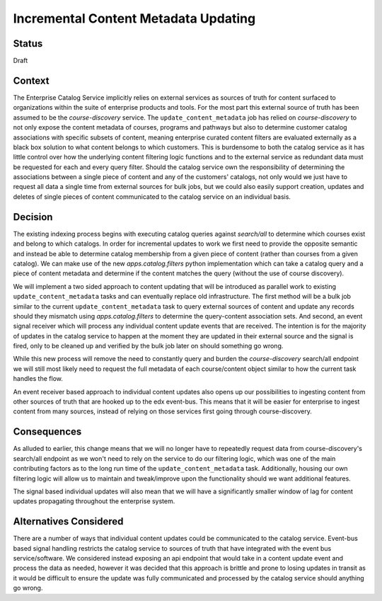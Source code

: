 Incremental Content Metadata Updating
=====================================


Status
------
Draft


Context
-------
The Enterprise Catalog Service implicitly relies on external services as sources of truth for content surfaced to
organizations within the suite of enterprise products and tools. For the most part this external source of truth has
been assumed to be the `course-discovery` service. The ``update_content_metadata`` job has relied on `course-discovery`
to not only expose the content metadata of courses, programs and pathways but also to determine customer catalog
associations with specific subsets of content, meaning enterprise curated content filters are evaluated externally as a
black box solution to what content belongs to which customers. This is burdensome to both the catalog service as it has
little control over how the underlying content filtering logic functions and to the external service as redundant data
must be requested for each and every query filter. Should the catalog service own the responsibility of determining the
associations between a single piece of content and any of the customers' catalogs, not only would we just have to
request all data a single time from external sources for bulk jobs, but we could also easily support creation, updates
and deletes of single pieces of content communicated to the catalog service on an individual basis.

Decision
--------
The existing indexing process begins with executing catalog queries against `search/all` to determine which
courses exist and belong to which catalogs. In order for incremental updates to work we first need to provide the
opposite semantic and instead be able to determine catalog membership from a given piece of content (rather than
courses from a given catalog). We can make use of the new `apps.catalog.filters` python implementation which can take a
catalog query and a piece of content metadata and determine if the content matches the query (without the use of course
discovery).

We will implement a two sided approach to content updating that will be introduced as parallel work to existing
``update_content_metadata`` tasks and can eventually replace old infrastructure. The first method will be a bulk
job similar to the current ``update_content_metadata`` task to query external sources of content and update any records
should they mismatch using `apps.catalog.filters` to determine the query-content association sets. And second, an event
signal receiver which will process any individual content update events that are received. The intention is for the
majority of updates in the catalog service to happen at the moment they are updated in their external source and the
signal is fired, only to be cleaned up and verified by the bulk job later on should something go wrong.

While this new process will remove the need to constantly query and burden the `course-discovery` search/all endpoint
we will still most likely need to request the full metadata of each course/content object similar to how the current
task handles the flow.

An event receiver based approach to individual content updates also opens up our possibilities to ingesting content
from other sources of truth that are hooked up to the edx event-bus. This means that it will be easier for enterprise
to ingest content from many sources, instead of relying on those services first going through course-discovery.


Consequences
------------
As alluded to earlier, this change means that we will no longer have to repeatedly request data from course-discovery's
search/all endpoint as we won't need to rely on the service to do our filtering logic, which was one of the main
contributing factors as to the long run time of the ``update_content_metadata`` task. Additionally, housing
our own filtering logic will allow us to maintain and tweak/improve upon the functionality should we want additional
features.

The signal based individual updates will also mean that we will have a significantly smaller window of lag for content
updates propagating throughout the enterprise system.


Alternatives Considered
-----------------------
There are a number of ways that individual content updates could be communicated to the catalog service. Event-bus
based signal handling restricts the catalog service to sources of truth that have integrated with the event bus
service/software. We considered instead exposing an api endpoint that would take in a content update event and process
the data as needed, however it was decided that this approach is brittle and prone to losing updates in transit as
it would be difficult to ensure the update was fully communicated and processed by the catalog service should anything
go wrong.
